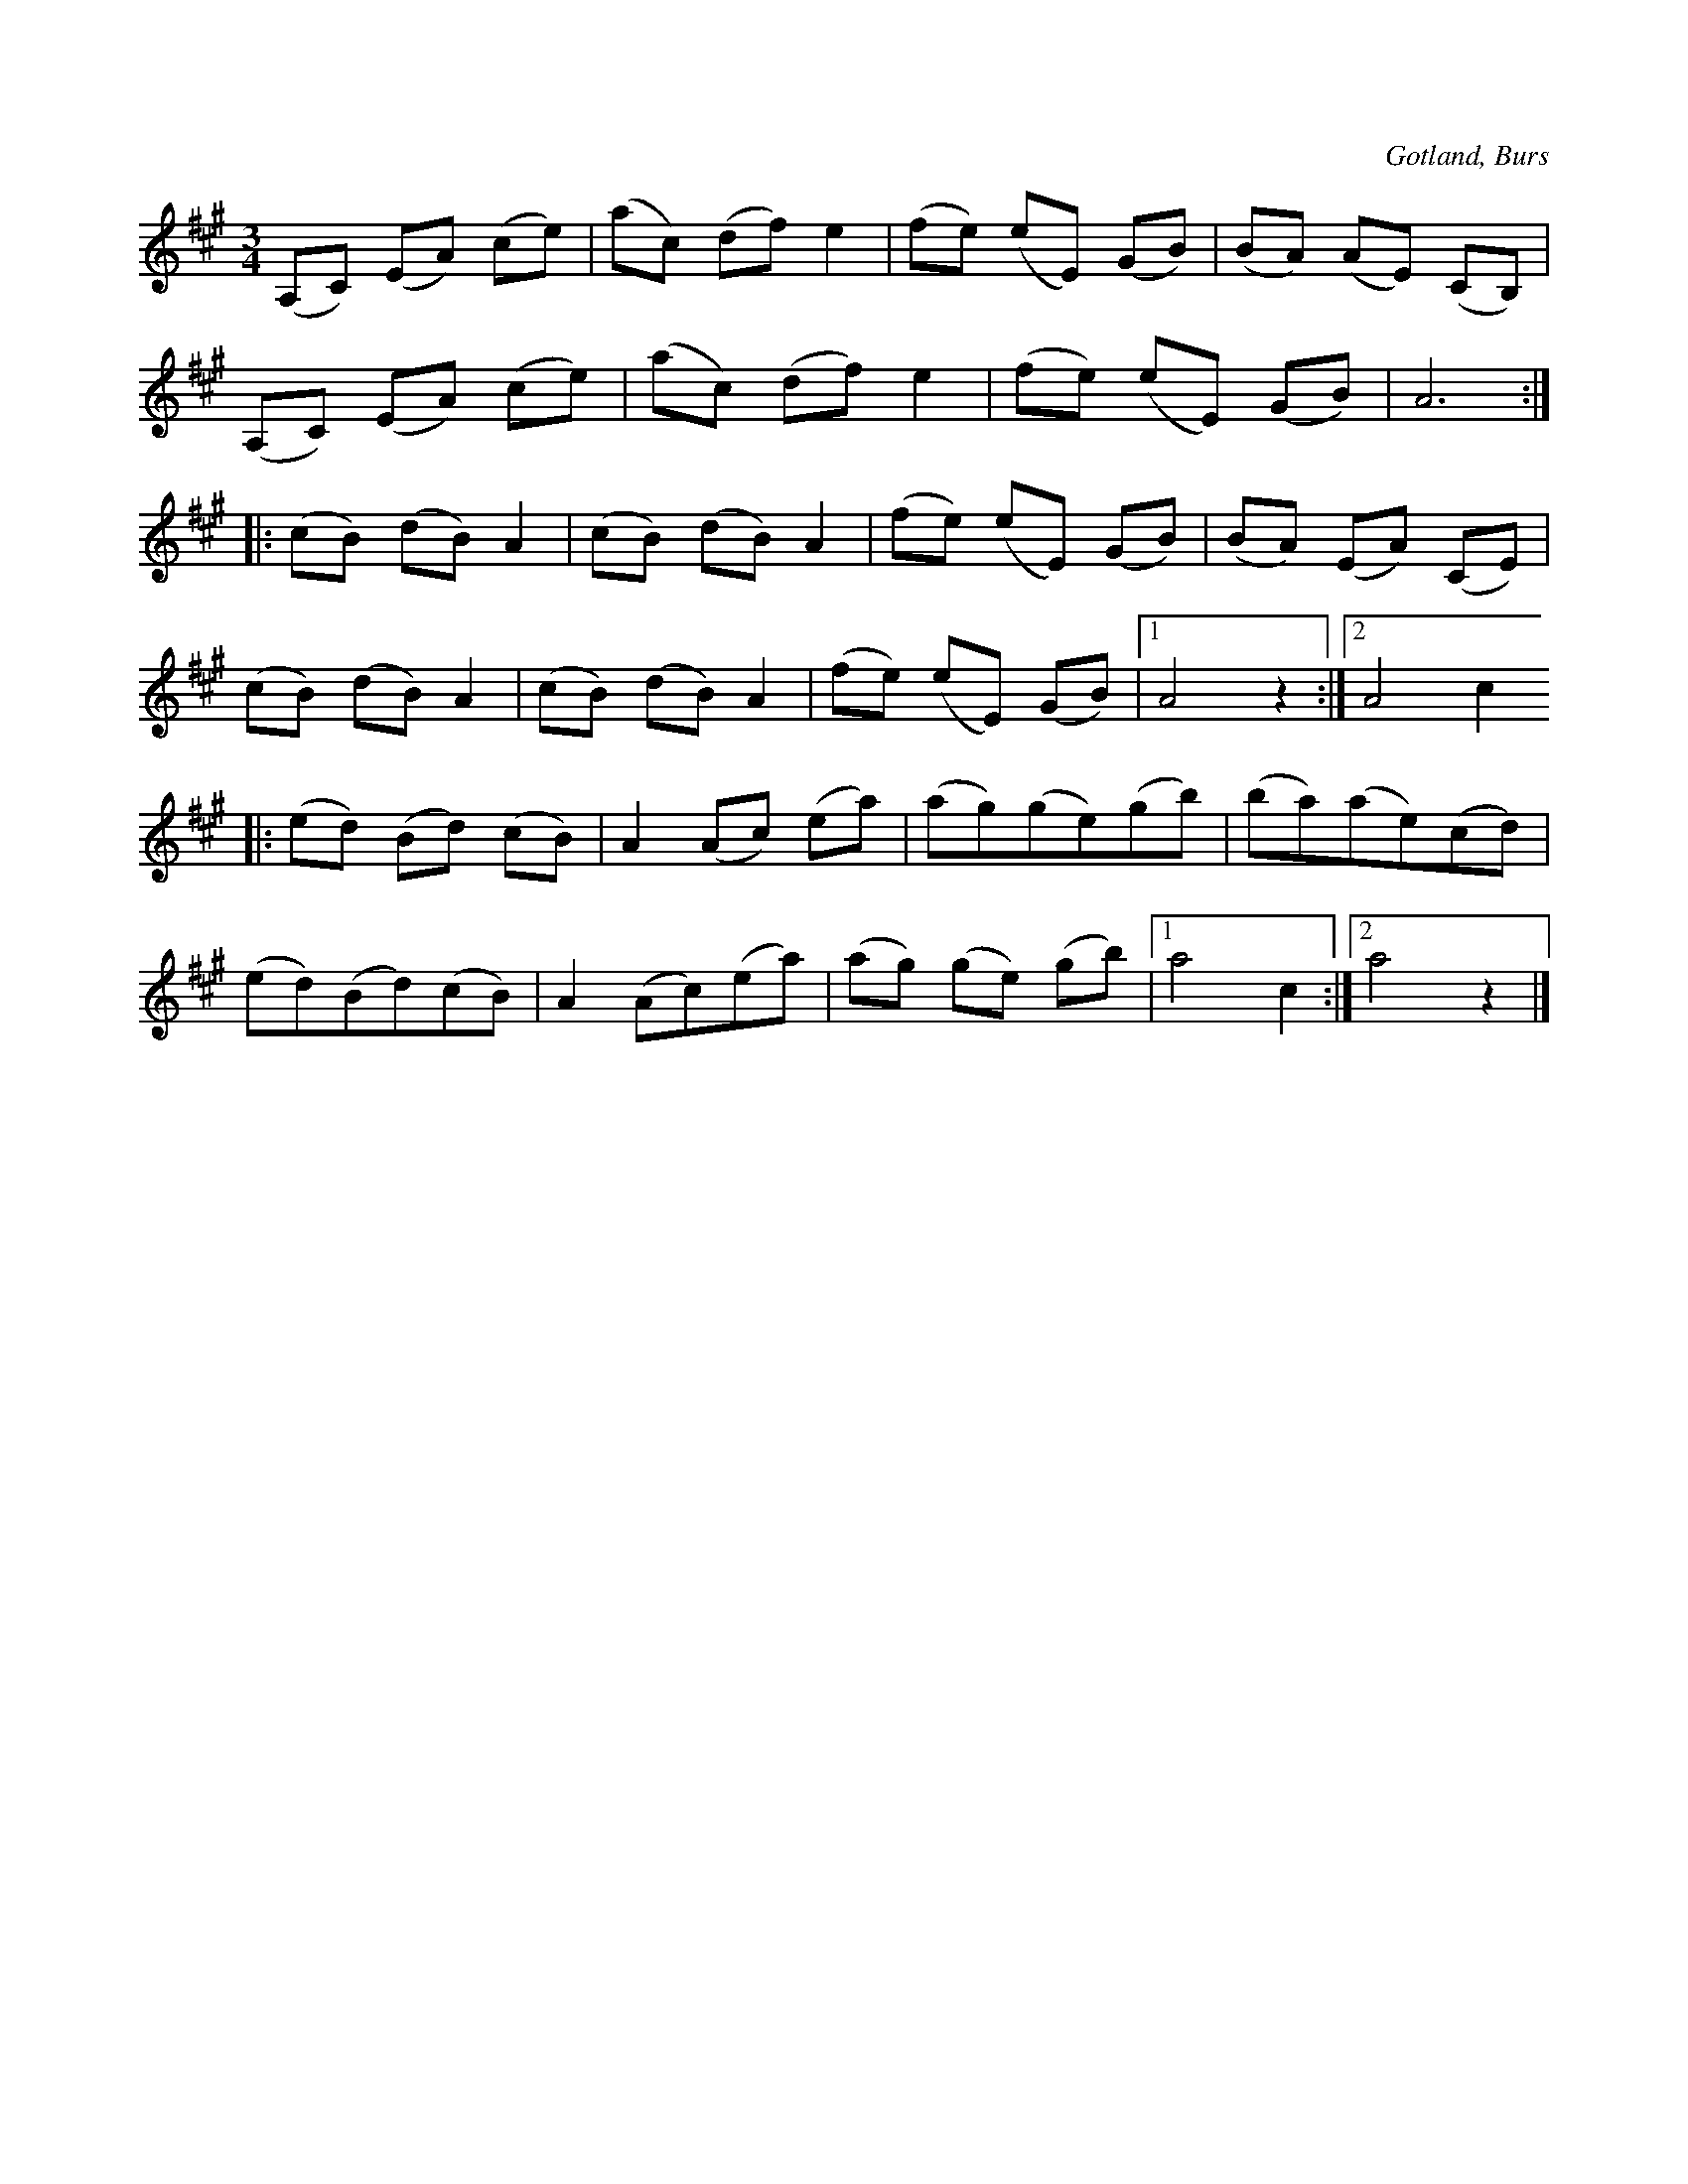 X:549
T:
S:Efter »Florsen» i Burs.
R:vals
O:Gotland, Burs
M:3/4
L:1/8
K:A
(A,C) (EA) (ce)|(ac) (df) e2|(fe) (eE) (GB)|(BA) (AE) (CB,)|
(A,C) (EA) (ce)|(ac) (df) e2|(fe) (eE) (GB)|A6::
(cB) (dB) A2|(cB) (dB) A2|(fe) (eE) (GB)|(BA) (EA) (CE)|
(cB) (dB) A2|(cB) (dB) A2|(fe) (eE) (GB)|1 A4 z2:|2 A4 c2
|:(ed) (Bd) (cB)|A2 (Ac) (ea)|(ag)(ge)(gb)|(ba)(ae)(cd)|
(ed)(Bd)(cB)|A2 (Ac)(ea)|(ag) (ge) (gb)|1 a4 c2:|2 a4 z2|]

